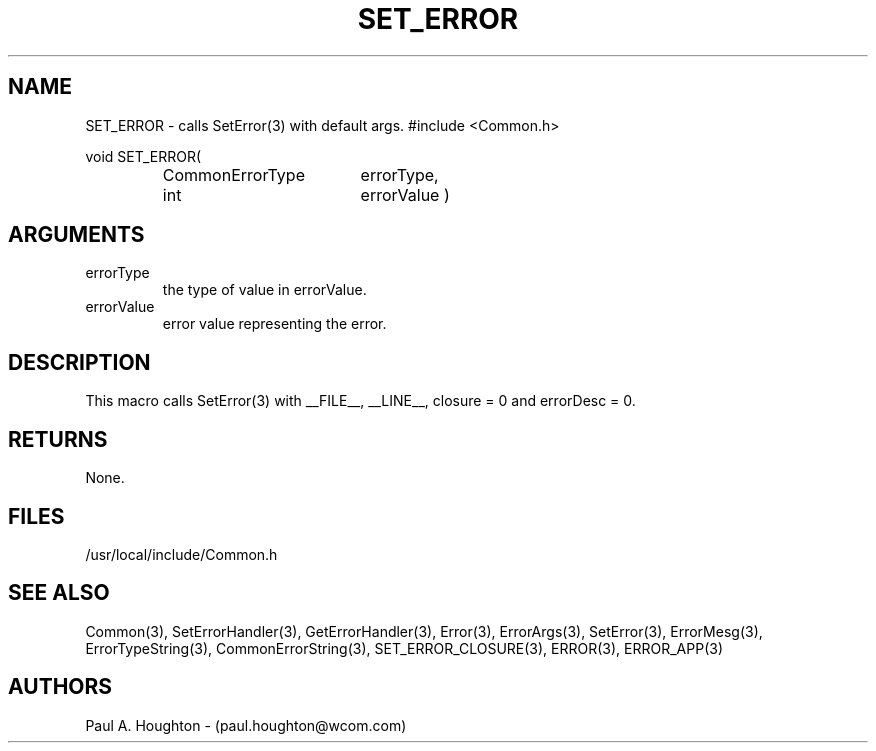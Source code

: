 .\"
.\" File:      SET_ERROR.3
.\" Project:   Common
.\" Desc:        
.\"
.\"     Man page for SET_ERROR() Ver: (Common.h 2.13)
.\"
.\" Author:      Paul A. Houghton - (paul.houghton@wcom.com)
.\" Created:     04/29/97 07:16
.\"
.\" Revision History: (See end of file for Revision Log)
.\"
.\"  Last Mod By:    $Author$
.\"  Last Mod:       $Date$
.\"  Version:        $Revision$
.\"
.\" $Id$
.\"
.TH SET_ERROR 3  "04/29/97 07:16 (Common)"
.SH NAME
SET_ERROR \- calls SetError(3) with default args.
#include <Common.h>
.LP
void SET_ERROR(
.PD 0
.RS
.TP 18
CommonErrorType
errorType,
.TP 18
int
errorValue )
.PD
.RE
.SH ARGUMENTS
.TP
errorType
the type of value in errorValue.
.TP
errorValue
error value representing the error.
.SH DESCRIPTION
This macro calls SetError(3) with __FILE__, __LINE__, closure = 0 and
errorDesc = 0.
.SH RETURNS
None.
.SH FILES
.PD 0
/usr/local/include/Common.h
.PD
.SH "SEE ALSO"
Common(3), SetErrorHandler(3), GetErrorHandler(3),
Error(3), ErrorArgs(3), SetError(3), ErrorMesg(3), ErrorTypeString(3),
CommonErrorString(3),
SET_ERROR_CLOSURE(3), ERROR(3), ERROR_APP(3)
.SH AUTHORS
Paul A. Houghton - (paul.houghton@wcom.com)
.\"
.\" Revision Log:
.\"
.\" $Log$
.\" Revision 2.0  1995/10/28 17:34:51  houghton
.\" Move to Version 2.0
.\"
.\" Revision 1.3  1994/07/05  21:50:35  houghton
.\" fixup man page comment header
.\"
.\" Revision 1.2  1994/07/05  21:38:11  houghton
.\" Updated man pages for all libCommon functions.
.\"
.\" Revision 1.1  1994/06/17  18:07:15  houghton
.\" New man pages ... what a concept!
.\"
.\"
